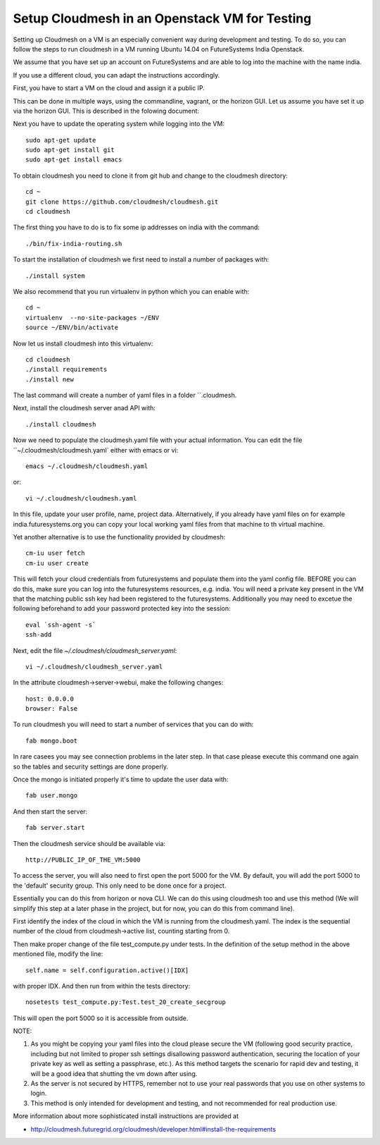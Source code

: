 Setup Cloudmesh in an Openstack VM for Testing
======================================================================

Setting up Cloudmesh on a VM is an especially convenient way during
development and testing. To do so, you can follow the steps to run
cloudmesh in a VM running Ubuntu 14.04 on FutureSystems India
Openstack. 

We assume that you have set up an account on FutureSystems and are
able to log into the machine with the name india.


If you use a different cloud, you can adapt the instructions accordingly.

First, you have to start a VM on the cloud and assign it a public IP. 

This can be done in multiple ways, using the commandline, vagrant, or
the horizon GUI. Let us assume you have set it up via the horizon
GUI. This is described in the folowing document:

.. todo: describe how we do this

Next you have to update the operating system while logging into
the VM::

  sudo apt-get update
  sudo apt-get install git
  sudo apt-get install emacs  

To obtain cloudmesh you need to clone it from git hub and change to
the cloudmesh directory::

  cd ~
  git clone https://github.com/cloudmesh/cloudmesh.git
  cd cloudmesh

The first thing you have to do is to fix some ip addresses on india
with the command::

  ./bin/fix-india-routing.sh 

To start the installation of cloudmesh we first need to install a
number of packages with::

  ./install system

We also recommend that you run virtualenv in python which you can
enable with::

  cd ~
  virtualenv  --no-site-packages ~/ENV
  source ~/ENV/bin/activate

Now let us install cloudmesh into this virtualenv::

  cd cloudmesh
  ./install requirements
  ./install new

The last command will create a number of yaml files in a folder
``.cloudmesh. 
    
Next, install the cloudmesh server anad API with:: 

  ./install cloudmesh

Now we need to populate the cloudmesh.yaml file with your actual
information. You can edit the file ``~/.cloudmesh/cloudmesh.yaml` 
either with emacs or vi::

  emacs ~/.cloudmesh/cloudmesh.yaml

or::

  vi ~/.cloudmesh/cloudmesh.yaml

In this file, update your user profile, name, project
data. Alternatively, if you already have yaml files on for example
india.futuresystems.org you can copy your local working yaml files from
that machine to th virtual machine.

Yet another alternative is to use the functionality provided by cloudmesh::

  cm-iu user fetch
  cm-iu user create

This will fetch your cloud credentials from futuresystems and populate them 
into the yaml config file. BEFORE you can do this, make sure you can log into 
the futuresystems resources, e.g. india. You will need a private key present 
in the VM that the matching public ssh key had been registered to the futuresystems. 
Additionally you may need to excetue the following beforehand to add your 
password protected key into the session::

  eval `ssh-agent -s`
  ssh-add

Next, edit the file `~/.cloudmesh/cloudmesh_server.yaml`::

  vi ~/.cloudmesh/cloudmesh_server.yaml

In the attribute cloudmesh->server->webui, make the following changes::
  
  host: 0.0.0.0
  browser: False
  
To run cloudmesh you will need to start a number of services that you
can do with::

  fab mongo.boot

In rare casees you may see connection problems in the later step. In that case 
please execute this command one again so the tables and security settings 
are done properly.

Once the mongo is initiated properly it's time to update the user data with::

  fab user.mongo
  
And then start the server::

  fab server.start

Then the cloudmesh service should be available via::

   http://PUBLIC_IP_OF_THE_VM:5000

To access the server, you will also need to first open the port 5000
for the VM. By default, you will add the port 5000 to the 'default'
security group. This only need to be done once for a project. 


Essentially you can do this from horizon or nova CLI. We can do this
using cloudmesh too and use this method (We will simplify this step at
a later phase in the project, but for now, you can do this from
command line).

First identify the index of the cloud in which the VM is
running from the cloudmesh.yaml. The index is the sequential number
of the cloud from cloudmesh->active list, counting starting from 0.

Then make proper change of the file test_compute.py under tests. In 
the definition of the setup method in the above mentioned file, 
modify the line::

  self.name = self.configuration.active()[IDX]

with proper IDX. And then run from within the tests directory::

  nosetests test_compute.py:Test.test_20_create_secgroup

This will open the port 5000 so it is accessible from outside.

NOTE:

#. As you might be copying your yaml files into the cloud please
   secure the VM (following good security practice, including but 
   not limited to proper ssh settings disallowing password authentication, 
   securing the location of your private key as well as setting a 
   passphrase, etc.). As this method targets the scenario for rapid 
   dev and testing, it will be a good idea that shutting the vm down 
   after using.

#. As the server is not secured by HTTPS, remember not to use your
   real passwords that you use on other systems to login.

#. This method is only intended for development and testing, and not
   recommended for real production use.

More information about more sophisticated install instructions are
provided at 

* http://cloudmesh.futuregrid.org/cloudmesh/developer.html#install-the-requirements


